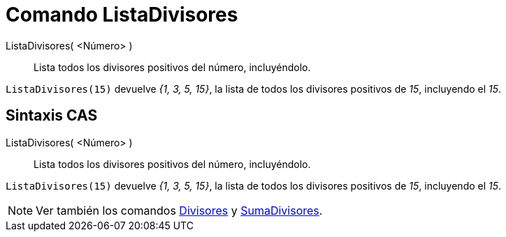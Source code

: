 = Comando ListaDivisores
:page-en: commands/DivisorsList
ifdef::env-github[:imagesdir: /es/modules/ROOT/assets/images]

ListaDivisores( <Número> )::
  Lista todos los divisores positivos del número, incluyéndolo.

[EXAMPLE]
====

`++ListaDivisores(15)++` devuelve _{1, 3, 5, 15}_, la lista de todos los divisores positivos de _15_, incluyendo el
_15_.

====

== Sintaxis CAS

ListaDivisores( <Número> )::
  Lista todos los divisores positivos del número, incluyéndolo.

[EXAMPLE]
====

`++ListaDivisores(15)++` devuelve _{1, 3, 5, 15}_, la lista de todos los divisores positivos de _15_, incluyendo el
_15_.

====

[NOTE]
====

Ver también los comandos xref:/commands/Divisores.adoc[Divisores] y xref:/commands/SumaDivisores.adoc[SumaDivisores].

====
